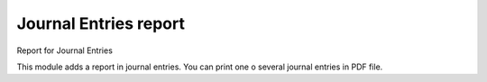 Journal Entries report
======================

Report for Journal Entries

This module adds a report in journal entries. You can print one o several
journal entries in PDF file.
